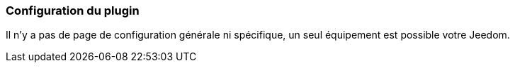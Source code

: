 === Configuration du plugin

Il n'y a pas de page de configuration générale ni spécifique, un seul équipement est possible votre Jeedom.

